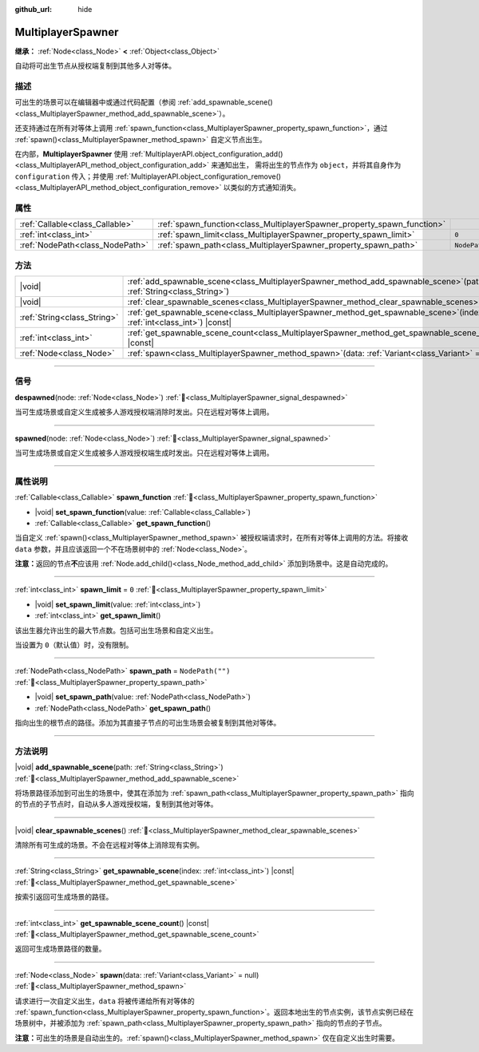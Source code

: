:github_url: hide

.. meta::
	:keywords: network

.. DO NOT EDIT THIS FILE!!!
.. Generated automatically from Godot engine sources.
.. Generator: https://github.com/godotengine/godot/tree/4.4/doc/tools/make_rst.py.
.. XML source: https://github.com/godotengine/godot/tree/4.4/modules/multiplayer/doc_classes/MultiplayerSpawner.xml.

.. _class_MultiplayerSpawner:

MultiplayerSpawner
==================

**继承：** :ref:`Node<class_Node>` **<** :ref:`Object<class_Object>`

自动将可出生节点从授权端复制到其他多人对等体。

.. rst-class:: classref-introduction-group

描述
----

可出生的场景可以在编辑器中或通过代码配置（参阅 :ref:`add_spawnable_scene()<class_MultiplayerSpawner_method_add_spawnable_scene>`\ ）。

还支持通过在所有对等体上调用 :ref:`spawn_function<class_MultiplayerSpawner_property_spawn_function>`\ ，通过 :ref:`spawn()<class_MultiplayerSpawner_method_spawn>` 自定义节点出生。

在内部，\ **MultiplayerSpawner** 使用 :ref:`MultiplayerAPI.object_configuration_add()<class_MultiplayerAPI_method_object_configuration_add>` 来通知出生， 需将出生的节点作为 ``object``\ ，并将其自身作为 ``configuration`` 传入；并使用 :ref:`MultiplayerAPI.object_configuration_remove()<class_MultiplayerAPI_method_object_configuration_remove>` 以类似的方式通知消失。

.. rst-class:: classref-reftable-group

属性
----

.. table::
   :widths: auto

   +---------------------------------+-------------------------------------------------------------------------+------------------+
   | :ref:`Callable<class_Callable>` | :ref:`spawn_function<class_MultiplayerSpawner_property_spawn_function>` |                  |
   +---------------------------------+-------------------------------------------------------------------------+------------------+
   | :ref:`int<class_int>`           | :ref:`spawn_limit<class_MultiplayerSpawner_property_spawn_limit>`       | ``0``            |
   +---------------------------------+-------------------------------------------------------------------------+------------------+
   | :ref:`NodePath<class_NodePath>` | :ref:`spawn_path<class_MultiplayerSpawner_property_spawn_path>`         | ``NodePath("")`` |
   +---------------------------------+-------------------------------------------------------------------------+------------------+

.. rst-class:: classref-reftable-group

方法
----

.. table::
   :widths: auto

   +-----------------------------+------------------------------------------------------------------------------------------------------------------------------+
   | |void|                      | :ref:`add_spawnable_scene<class_MultiplayerSpawner_method_add_spawnable_scene>`\ (\ path\: :ref:`String<class_String>`\ )    |
   +-----------------------------+------------------------------------------------------------------------------------------------------------------------------+
   | |void|                      | :ref:`clear_spawnable_scenes<class_MultiplayerSpawner_method_clear_spawnable_scenes>`\ (\ )                                  |
   +-----------------------------+------------------------------------------------------------------------------------------------------------------------------+
   | :ref:`String<class_String>` | :ref:`get_spawnable_scene<class_MultiplayerSpawner_method_get_spawnable_scene>`\ (\ index\: :ref:`int<class_int>`\ ) |const| |
   +-----------------------------+------------------------------------------------------------------------------------------------------------------------------+
   | :ref:`int<class_int>`       | :ref:`get_spawnable_scene_count<class_MultiplayerSpawner_method_get_spawnable_scene_count>`\ (\ ) |const|                    |
   +-----------------------------+------------------------------------------------------------------------------------------------------------------------------+
   | :ref:`Node<class_Node>`     | :ref:`spawn<class_MultiplayerSpawner_method_spawn>`\ (\ data\: :ref:`Variant<class_Variant>` = null\ )                       |
   +-----------------------------+------------------------------------------------------------------------------------------------------------------------------+

.. rst-class:: classref-section-separator

----

.. rst-class:: classref-descriptions-group

信号
----

.. _class_MultiplayerSpawner_signal_despawned:

.. rst-class:: classref-signal

**despawned**\ (\ node\: :ref:`Node<class_Node>`\ ) :ref:`🔗<class_MultiplayerSpawner_signal_despawned>`

当可生成场景或自定义生成被多人游戏授权端消除时发出。只在远程对等体上调用。

.. rst-class:: classref-item-separator

----

.. _class_MultiplayerSpawner_signal_spawned:

.. rst-class:: classref-signal

**spawned**\ (\ node\: :ref:`Node<class_Node>`\ ) :ref:`🔗<class_MultiplayerSpawner_signal_spawned>`

当可生成场景或自定义生成被多人游戏授权端生成时发出。只在远程对等体上调用。

.. rst-class:: classref-section-separator

----

.. rst-class:: classref-descriptions-group

属性说明
--------

.. _class_MultiplayerSpawner_property_spawn_function:

.. rst-class:: classref-property

:ref:`Callable<class_Callable>` **spawn_function** :ref:`🔗<class_MultiplayerSpawner_property_spawn_function>`

.. rst-class:: classref-property-setget

- |void| **set_spawn_function**\ (\ value\: :ref:`Callable<class_Callable>`\ )
- :ref:`Callable<class_Callable>` **get_spawn_function**\ (\ )

当自定义 :ref:`spawn()<class_MultiplayerSpawner_method_spawn>` 被授权端请求时，在所有对等体上调用的方法。将接收 ``data`` 参数，并且应该返回一个不在场景树中的 :ref:`Node<class_Node>`\ 。

\ **注意：**\ 返回的节点\ **不**\ 应该用 :ref:`Node.add_child()<class_Node_method_add_child>` 添加到场景中。这是自动完成的。

.. rst-class:: classref-item-separator

----

.. _class_MultiplayerSpawner_property_spawn_limit:

.. rst-class:: classref-property

:ref:`int<class_int>` **spawn_limit** = ``0`` :ref:`🔗<class_MultiplayerSpawner_property_spawn_limit>`

.. rst-class:: classref-property-setget

- |void| **set_spawn_limit**\ (\ value\: :ref:`int<class_int>`\ )
- :ref:`int<class_int>` **get_spawn_limit**\ (\ )

该出生器允许出生的最大节点数。包括可出生场景和自定义出生。

当设置为 ``0``\ （默认值）时，没有限制。

.. rst-class:: classref-item-separator

----

.. _class_MultiplayerSpawner_property_spawn_path:

.. rst-class:: classref-property

:ref:`NodePath<class_NodePath>` **spawn_path** = ``NodePath("")`` :ref:`🔗<class_MultiplayerSpawner_property_spawn_path>`

.. rst-class:: classref-property-setget

- |void| **set_spawn_path**\ (\ value\: :ref:`NodePath<class_NodePath>`\ )
- :ref:`NodePath<class_NodePath>` **get_spawn_path**\ (\ )

指向出生的根节点的路径。添加为其直接子节点的可出生场景会被复制到其他对等体。

.. rst-class:: classref-section-separator

----

.. rst-class:: classref-descriptions-group

方法说明
--------

.. _class_MultiplayerSpawner_method_add_spawnable_scene:

.. rst-class:: classref-method

|void| **add_spawnable_scene**\ (\ path\: :ref:`String<class_String>`\ ) :ref:`🔗<class_MultiplayerSpawner_method_add_spawnable_scene>`

将场景路径添加到可出生的场景中，使其在添加为 :ref:`spawn_path<class_MultiplayerSpawner_property_spawn_path>` 指向的节点的子节点时，自动从多人游戏授权端，复制到其他对等体。

.. rst-class:: classref-item-separator

----

.. _class_MultiplayerSpawner_method_clear_spawnable_scenes:

.. rst-class:: classref-method

|void| **clear_spawnable_scenes**\ (\ ) :ref:`🔗<class_MultiplayerSpawner_method_clear_spawnable_scenes>`

清除所有可生成的场景。不会在远程对等体上消除现有实例。

.. rst-class:: classref-item-separator

----

.. _class_MultiplayerSpawner_method_get_spawnable_scene:

.. rst-class:: classref-method

:ref:`String<class_String>` **get_spawnable_scene**\ (\ index\: :ref:`int<class_int>`\ ) |const| :ref:`🔗<class_MultiplayerSpawner_method_get_spawnable_scene>`

按索引返回可生成场景的路径。

.. rst-class:: classref-item-separator

----

.. _class_MultiplayerSpawner_method_get_spawnable_scene_count:

.. rst-class:: classref-method

:ref:`int<class_int>` **get_spawnable_scene_count**\ (\ ) |const| :ref:`🔗<class_MultiplayerSpawner_method_get_spawnable_scene_count>`

返回可生成场景路径的数量。

.. rst-class:: classref-item-separator

----

.. _class_MultiplayerSpawner_method_spawn:

.. rst-class:: classref-method

:ref:`Node<class_Node>` **spawn**\ (\ data\: :ref:`Variant<class_Variant>` = null\ ) :ref:`🔗<class_MultiplayerSpawner_method_spawn>`

请求进行一次自定义出生，\ ``data`` 将被传递给所有对等体的 :ref:`spawn_function<class_MultiplayerSpawner_property_spawn_function>`\ 。返回本地出生的节点实例，该节点实例已经在场景树中，并被添加为 :ref:`spawn_path<class_MultiplayerSpawner_property_spawn_path>` 指向的节点的子节点。

\ **注意：**\ 可出生的场景是自动出生的。\ :ref:`spawn()<class_MultiplayerSpawner_method_spawn>` 仅在自定义出生时需要。

.. |virtual| replace:: :abbr:`virtual (本方法通常需要用户覆盖才能生效。)`
.. |const| replace:: :abbr:`const (本方法无副作用，不会修改该实例的任何成员变量。)`
.. |vararg| replace:: :abbr:`vararg (本方法除了能接受在此处描述的参数外，还能够继续接受任意数量的参数。)`
.. |constructor| replace:: :abbr:`constructor (本方法用于构造某个类型。)`
.. |static| replace:: :abbr:`static (调用本方法无需实例，可直接使用类名进行调用。)`
.. |operator| replace:: :abbr:`operator (本方法描述的是使用本类型作为左操作数的有效运算符。)`
.. |bitfield| replace:: :abbr:`BitField (这个值是由下列位标志构成位掩码的整数。)`
.. |void| replace:: :abbr:`void (无返回值。)`
